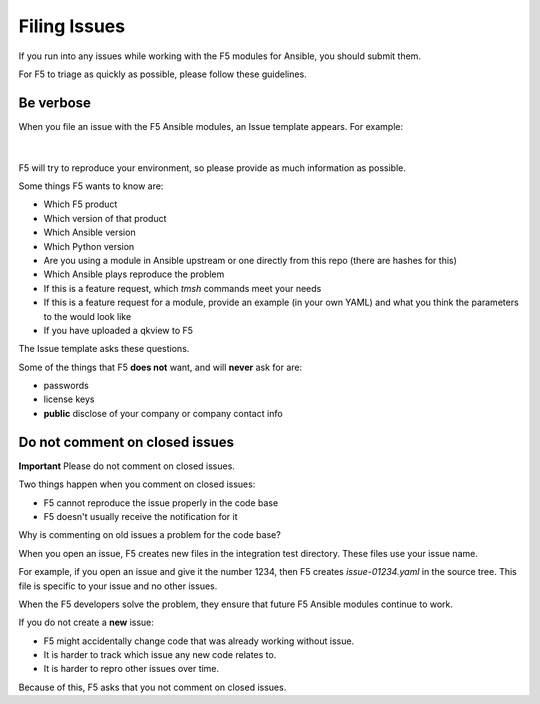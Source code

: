 Filing Issues
=============

If you run into any issues while working with the F5 modules for Ansible, you should submit them.

For F5 to triage as quickly as possible, please follow these guidelines.

Be verbose
----------

When you file an issue with the F5 Ansible modules, an Issue template appears. For example:

.. figure:: ./../images/issues_template.png

|

F5 will try to reproduce your environment, so please provide as much information as possible.

Some things F5 wants to know are:

- Which F5 product
- Which version of that product
- Which Ansible version
- Which Python version
- Are you using a module in Ansible upstream or one directly from this repo (there are hashes for this)
- Which Ansible plays reproduce the problem
- If this is a feature request, which `tmsh` commands meet your needs
- If this is a feature request for a module, provide an example (in your own YAML) and what you think the parameters to the would look like
- If you have uploaded a qkview to F5

The Issue template asks these questions.

Some of the things that F5 **does not** want, and will **never** ask for are:

- passwords
- license keys
- **public** disclose of your company or company contact info


Do not comment on closed issues
-------------------------------

**Important** Please do not comment on closed issues.

Two things happen when you comment on closed issues:

- F5 cannot reproduce the issue properly in the code base
- F5 doesn't usually receive the notification for it

Why is commenting on old issues a problem for the code base?

When you open an issue, F5 creates new files in the integration test directory. These files use your issue name.

For example, if you open an issue and give it the number 1234, then F5 creates `issue-01234.yaml` in the source tree. This file is specific to your issue and no other issues.

When the F5 developers solve the problem, they ensure that future F5 Ansible modules continue to work.

If you do not create a **new** issue:

- F5 might accidentally change code that was already working without issue.
- It is harder to track which issue any new code relates to.
- It is harder to repro other issues over time.

Because of this, F5 asks that you not comment on closed issues.
